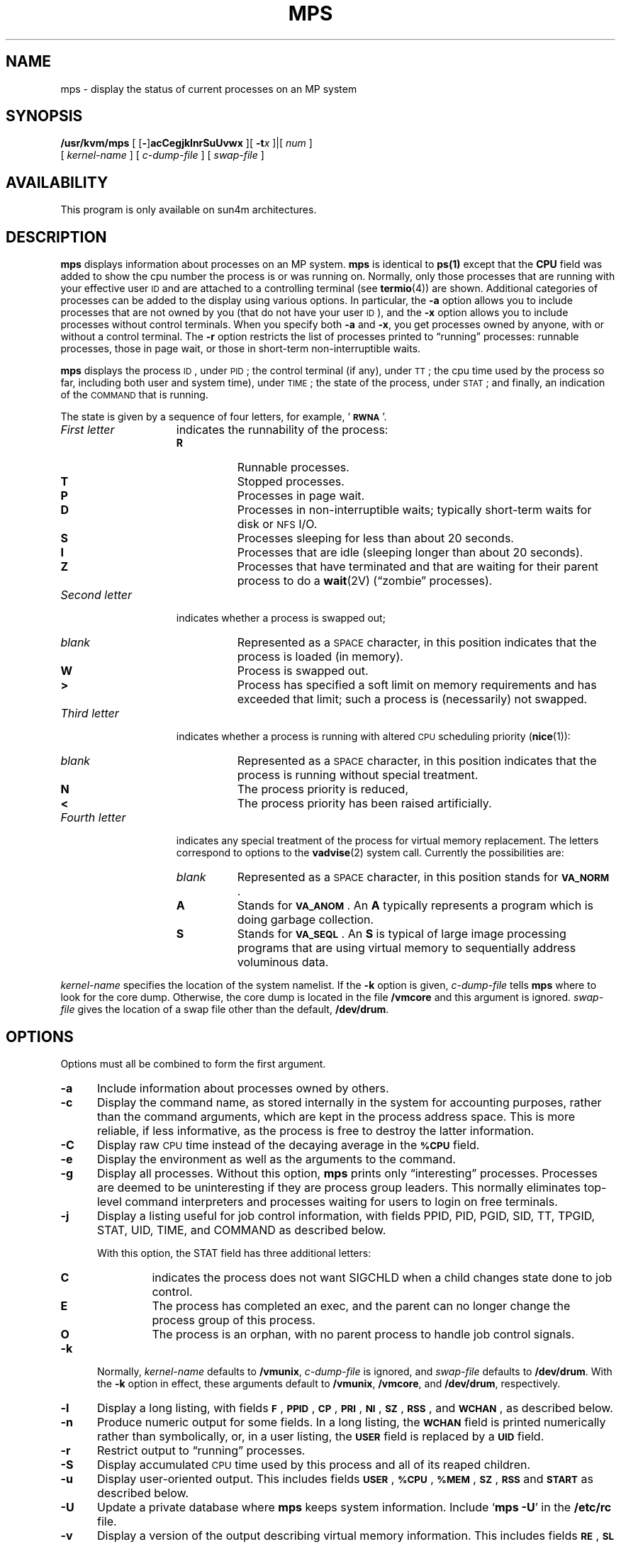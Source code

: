 .\" @(#)mps.1 1.1 92/07/30 SMI
.\" Copyright (c) 1980 Regents of the University of California.
.\" All rights reserved.  The Berkeley software License Agreement
.\" specifies the terms and conditions for redistribution.
.\"
.TH MPS 1 "6 March 1991"
.SH NAME
mps \- display the status of current processes on an MP system 
.SH SYNOPSIS
.B /usr/kvm/mps
[
.RB [ \- ]\c
.B acCegjklnrSuUvwx
.\"
.\" there is *no* space between the string of single options and num
.\"
]\|[
.BI \-t x
]\||\|[
.I num
]
.if n .ti +0.5i
[
.I kernel-name
]
[
.I c-dump-file
]
[
.I swap-file
]
.SH AVAILABILITY 
.LP 
This program is only available on sun4m architectures. 
.SH DESCRIPTION
.IX  "mps command"  ""  "\fLmps\fP \(em display process status"
.IX  display "process status \(em \fLmps\fP"
.IX  process  "display status"  ""  "display status \(em \fLmps\fP"
.B mps
displays information about processes on an MP system.  
.B mps
is identical to 
.B ps(1)
except that the 
.B CPU
field was added to show
the cpu number the process is or was running on.
Normally, only those processes that are running with your effective user
.SM ID
and are attached to a controlling terminal (see 
.BR termio (4))
are shown.
Additional categories of processes
can be added to the display using various options.
In particular, the
.B \-a
option allows you to include processes that are not owned by you
(that do not have your user
.SM ID\s0),
and the
.B \-x
option allows you to
include processes without control terminals.
When you specify
both 
.B \-a
and 
.BR \-x ,
you get processes owned by anyone, with or without a control
terminal.
The
.B \-r
option restricts the list of processes printed to \*(lqrunning\*(rq processes:
runnable processes, those in page wait, or those in 
short-term non-interruptible waits.
.LP
.B mps
displays the process
.SM ID\s0,
under
.SM PID\s0;
the control terminal (if any), under
.SM TT\s0;
the cpu time used by the 
process so far, including both user and system time), under
.SM TIME\s0;
the state of the process, under
.SM STAT\s0;
and finally, an indication of the 
.SM COMMAND
that is running.
.LP
The state is given by a sequence of four letters, for example,
.RB ` \s-1RWNA\s0 '.
.TP 15
.I First letter
indicates the runnability of the process:
.RS
.PD 0
.TP 8
.B R
Runnable processes.
.TP
.B T
Stopped processes.
.TP
.B P
Processes in page wait.
.TP
.B D
Processes in non-interruptible waits; typically short-term
waits for disk or 
.SM NFS
I/O.
.TP
.B S
Processes sleeping for less than about 20 seconds.
.TP
.B I
Processes that are idle (sleeping longer than about 20 seconds).
.TP
.B Z
Processes that have terminated and that are waiting for their parent process
to do a
.BR wait (2V)
(\*(lqzombie\*(rq processes).
.RE
.PD
.TP
.I Second letter
indicates whether a process is swapped out;
.RS
.PD 0
.TP 8
.I blank
Represented as a
.SM SPACE
character,
in this position indicates that the process is loaded
(in memory).
.TP
.B W
Process is swapped out.
.TP
.B >
Process has specified a soft limit on memory requirements
and has exceeded that limit; such a process is (necessarily)
not swapped.
.RE
.PD
.TP
.I Third letter
indicates whether a process is running with altered
.SM CPU
scheduling priority
.RB ( nice (1)):
.RS
.PD 0
.TP 8
.I blank
Represented as a
.SM SPACE
character,
in this position indicates that the process is
running without special treatment.
.TP
.B N
The process priority is reduced,
.TP
.B < 
The process priority has been raised artificially.
.RE
.PD
.TP
.I Fourth letter
indicates any special treatment of the process for virtual
memory replacement.
The letters correspond to options to the
.BR vadvise (2)
system call.
Currently the possibilities are:
.RS
.PD 0
.TP 8
.I blank
Represented as a
.SM SPACE
character,
in this position stands for
.BR \s-1VA_NORM\s0 .
.TP
.B A
Stands for
.BR \s-1VA_ANOM\s0 .
An
.B A 
typically represents a program which is doing
garbage collection.
.TP
.B S
Stands for
.BR \s-1VA_SEQL\s0 .
An
.B S
is typical of large image processing programs
that are using virtual memory to sequentially address voluminous data.
.RE
.PD
.LP
.I kernel-name
specifies the location of the system namelist.
If the 
.B \-k
option is given, 
.I c-dump-file
tells
.B mps
where to look for the core dump.
Otherwise, the core dump is located in the file
.B /vmcore 
and this argument is ignored.
.I swap-file
gives the location of a swap file other than
the default,
.BR /dev/drum .
.br
.ne 8
.SH OPTIONS
.LP
Options must all be combined to form the first argument.
.TP 5
.B \-a
Include information about processes owned by others.
.TP
.B \-c
Display the command name, as stored internally in the system for 
accounting purposes, rather than the command arguments,
which are kept in the process address space.
This is more reliable, if less informative,
as the process is free to destroy the latter information.
.TP
.B \-C
Display raw
.SM CPU
time
instead of the decaying average
in the
.SB %CPU
field.
.TP
.B \-e
Display the environment as well as the arguments to the command.
.TP
.B \-g
Display all processes.
Without this option,
.B mps
prints only \*(lqinteresting\*(rq processes.
Processes are deemed to be uninteresting if they are process group leaders.
This normally eliminates top-level command interpreters and processes
waiting for users to login on free terminals.
.TP
.B \-j
Display a listing useful for job control information, with fields
PPID, PID, PGID, SID, TT, TPGID, STAT, UID, TIME, and
COMMAND as described below.
.RS
.LP
With this option,
the STAT field has three additional letters:
.TP
.B C
indicates the process does not want SIGCHLD when a child changes state
done to job control.
.TP
.B E
The process has completed an exec, and the
parent can no longer change the
process group of this process.
.TP 
.B O
The process is an orphan, with no parent process
to handle job control signals.
.RE
.TP
.B \-k
Normally, 
.I kernel-name
defaults to 
.BR /vmunix ,
.I c-dump-file 
is ignored, and
.I swap-file 
defaults to 
.BR /dev/drum .
With the
.B \-k
option in effect, these arguments default to 
.BR /vmunix ,
.BR /vmcore ,
and
.BR /dev/drum ,
respectively.
.TP
.B \-l
Display a long listing, with fields
.BR \s-1F\s0 ,
.BR \s-1PPID\s0 , 
.BR \s-1CP\s0 , 
.BR \s-1PRI\s0 , 
.BR \s-1NI\s0 , 
.BR \s-1SZ\s0 , 
.BR \s-1RSS\s0 ,
and
.BR \s-1WCHAN\s0 ,
as described below.
.TP
.B \-n
Produce numeric output for some fields.
In a long listing, the
.SB WCHAN
field is printed numerically rather than
symbolically, or, in a user listing, the
.SB USER
field is replaced by a
.SB UID
field.
.TP
.B \-r
Restrict output to \*(lqrunning\*(rq processes.
.TP
.B \-S
Display accumulated
.SM CPU
time used by this process and all of its reaped 
children.
.TP
.B \-u
Display user-oriented output.
This includes fields
.BR \s-1USER\s0 ,
.BR \s-1%CPU\s0 ,
.BR \s-1%MEM\s0 ,
.BR \s-1SZ\s0 ,
.SB RSS
and
.SB START
as described below.
.TP
.B \-U
Update a private database where
.B mps
keeps system information.
Include
.RB ` "mps \-U" '
in the
.B /etc/rc
file.
.TP
.B \-v
Display a version of the output describing virtual memory
information.
This includes fields
.BR \s-1RE\s0 ,
.BR \s-1SL\s0 ,
.BR \s-1PAGEIN\s0 ,
.BR \s-1SIZE\s0 ,
.BR \s-1RSS\s0 ,
.BR \s-1LIM\s0 ,
.SB %CPU
and
.BR \s-1%MEM\s0 ,
described below.
.TP
.B \-w
Use a wide output format (132 columns rather than 80); if repeated,
that is,
.BR \-ww ,
use arbitrarily wide output.
This information is used to decide how much of long commands to print.
.TP
.B \-x
Include processes with no controlling terminal.
.LP
The following two options are mutually exclusive.
When specified, these options must appear
immediately following the last option.
.TP
.BI \-t x
Restrict output to processes whose controlling terminal is
.I x
(which should be specified as printed by
.BR mps ;
for example,
.B t3
for
.BR /dev/tty3 ,
.B tco
for
.BR /dev/console ,
.B td0
for
.BR /dev/ttyd0 ,
.B t?
for processes with no terminal, etc).
This option must be the last one given.
.TP
.I num
A process number may be given, in which case the output
is restricted to that process.
This option must also be last,
and must appear with no
white space between it and the previous option.
.SH "DISPLAY FORMATS"
.LP
Fields that are not common to all output formats:
.PD 0
.TP 12
.SB USER
Name of the owner of the process.
.TP
.SB %CPU
.SM CPU
use of the process; this is a decaying average over up to
a minute of previous (real) time.
Because the time base over which this
is computed varies (since processes may be very young) it is possible
for the sum of all
.SB %CPU
fields to exceed 100%.
.TP
.SB NI
Process scheduling increment (see
.BR getpriority (2)
and
.BR nice (3V)).
.TP
.PD 0
.SB SIZE
.TP
.SB SZ
.PD
The combined size of the data and stack segments (in kilobytes)
.TP
.SB RSS
Real memory (resident set) size of the process (in kilobytes).
.TP
.SB LIM
Soft limit on memory used, specified using a call to
.BR getrlimit (2);
if no limit has been specified, this is shown as
.IR xx .
.TP
.SB %MEM
Percentage of real memory used by this process.
.TP
.SB RE
Residency time of the process (seconds in core).
.TP
.SB SL
Sleep time of the process (seconds blocked).
.TP
.SB PAGEIN
Number of disk I/Os resulting from references by the process
to pages not loaded in core.
.TP
.SB UID
Numeric user-\s-1ID\s0 of process owner.
.TP
.SB PPID
Numeric
.SM ID
of parent of process.
.TP
.TP
.SB SID
Numeric
.SM ID
of the session to which the process belongs. SID = PGID = PID indicates
a session leader.
.TP
.SB PGID
Numeric 
.SM ID
of the process group of the process.
.TP
.SB TPGID
Numeric
.SM ID
of the process group associated with the terminal specified under
TT (distinguished process group, see 
.BR termio (4)).
.TP
.SB CP
Short-term
.SM CPU
utilization factor (used in scheduling).
.TP
.SB PRI
Process priority (non-positive when in non-interruptible wait).
.TP
.SB START
Time the process was created if today, or the date it was
created if before today.
.TP
.SB WCHAN
Event on which process is waiting (an address in the system).
A symbol is chosen that classifies the address, unless numeric
output is requested (see the 
.B n
flag).
In this case, the address is printed in hexadecimal.
.TP
.SB CPU
Relationship between process and processor.  Under the 
.B CPU
field, the cpu number the process is or was running on is displayed.
.TP
.B F
Flags (in hex) associated with process as in 
.RB < sys/proc.h >:
.br
.\" === troff version ===
.if n .ig IG
.RS
.TS
;
lfB l l .
\s-1SLOAD\s0	00000001	in core
\s-1SSYS\s0	00000002	swapper or pager process
\s-1SLOCK\s0	00000004	process being swapped out
\s-1SSWAP\s0	00000008	save area flag
\s-1STRC\s0	00000010	process is being traced
\s-1SWTED\s0	00000020	parent has been told that this process stopped
\s-1SULOCK\s0	00000040	user can set lock in core
\s-1SPAGE\s0	00000080	process in page wait state
\s-1SKEEP\s0	00000100	another flag to prevent swap out
\s-1SOMASK\s0	00000200	restore old mask after taking signal
\s-1SWEXIT\s0	00000400	working on exiting
\s-1SPHYSIO\s0	00000800	doing physical I/O
\s-1SVFORK\s0	00001000	process resulted from vfork()
\s-1SVFDONE\s0	00002000	another vfork flag
\s-1SNOVM\s0	00004000	no vm, parent in a vfork()
\s-1SPAGI\s0	00008000	init data space on demand, from vnode
\s-1SSEQL\s0	00010000	user warned of sequential vm behavior
\s-1SUANOM\s0	00020000	user warned of anomalous vm behavior
\s-1STIMO\s0	00040000	timing out during sleep
\s-1SORPHAN\s0	00080000	process is orphaned
\s-1STRACNG\s0	00100000	process is tracing another process
\s-1SOWEUPC\s0	00200000	process is being profiled and has a pending count increment
\s-1SSEL\s0	00400000	selecting; wakeup/waiting danger
\s-1SFAVORD\s0	02000000	favored treatment in swapout and pageout
\s-1SLKDONE\s0	04000000	record-locking has been done
\s-1STRCSYS\s0	08000000	tracing system calls
\s-1SNOCLDSTOP\s0	10000000	SIGCHLD not sent when child stops
\s-1SEXECED\s0	20000000	process has completed an exec
\s-1SRPC\s0	40000000	sunview window locking
.TE
.RE
.PD
.IG
.\" === end troff version ====
.\" === nroff version ===
.if t .ig IG
.RS
.TS
;
lfB l l .
\s-1SLOAD\s0	00000001	in core
\s-1SSYS\s0	00000002	swapper or pager process
\s-1SLOCK\s0	00000004	process being swapped out
\s-1SSWAP\s0	00000008	save area flag
\s-1STRC\s0	00000010	process is being traced
\s-1SWTED\s0	00000020	parent has been told that 
		this process stopped
\s-1SULOCK\s0	00000040	user can set lock in core
\s-1SPAGE\s0	00000080	process in page wait state
\s-1SKEEP\s0	00000100	another flag to prevent 
		swap out
\s-1SOMASK\s0	00000200	restore old mask after 
		taking signal
\s-1SWEXIT\s0	00000400	working on exiting
\s-1SPHYSIO\s0	00000800	doing physical I/O
\s-1SVFORK\s0	00001000	process resulted from 
		vfork()
\s-1SVFDONE\s0	00002000	another vfork flag
\s-1SNOVM\s0	00004000	no vm, parent in a vfork()
\s-1SPAGI\s0	00008000	init data space on demand, 
		from vnode
\s-1SSEQL\s0	00010000	user warned of sequential 
		vm behavior
\s-1SUANOM\s0	00020000	user warned of anomalous 
		vm behavior
\s-1STIMO\s0	00040000	timing out during sleep
\s-1SORPHAN\s0	00080000	process is orphaned
\s-1STRACNG\s0	00100000	process is tracing another 
		process
\s-1SOWEUPC\s0	00200000	process is being profiled 
		and has a pending count increment
\s-1SSEL\s0	00400000	selecting; wakeup/waiting 
		danger
\s-1SFAVORD\s0	02000000	favored treatment in 
		swapout and pageout
\s-1SLKDONE\s0	04000000	record-locking has been 
		done
\s-1STRCSYS\s0	08000000	tracing system calls
\s-1SNOCLDSTOP\s0	10000000	SIGCHLD not sent when 
		child stops
\s-1SEXECED\s0	20000000	process has completed 
		an exec
\s-1SRPC\s0	40000000	sunview window locking
.TE
.RE
.PD
.IG
.\" === end nroff version ====
.LP
A process that has exited and has a parent, but has not
yet been waited for by the parent, is marked
.RB < defunct >;
a process that is blocked trying to exit is marked
.RB < exiting >;
otherwise,
.B mps
makes an educated guess as to the file name
and arguments given when the process was created
by examining memory or the swap area.
.SH ENVIRONMENT
.LP
The environment variables
.BR \s-1LC_CTYPE\s0 ,
.BR \s-1LANG\s0 ,
and
.B \s-1LC\s0_default
control the character classification
throughout
.BR mps .
On entry to
.BR mps ,
these environment variables are checked in the
following order:
.BR \s-1LC_CTYPE\s0 ,
.BR \s-1LANG\s0 ,
and
.BR \s-1LC\s0_default.
When a valid value is found,
remaining environment variables for character classification
are ignored.
For example, a new setting for
.B \s-1LANG\s0
does not override the current valid character
classification rules of
.BR \s-1LC_CTYPE\s0 .
When none of the values is valid,
the shell character
classification defaults to the 
.SM POSIX.1 \*(lqC\*(rq
locale.
.SH FILES
.PD 0
.TP 20
.B /vmunix
system namelist
.TP
.B /dev/kmem
kernel memory
.TP
.B /dev/drum
swap device
.TP
.B /vmcore
core file
.TP
.B /dev
searched to find swap device and terminal names
.TP
.B /etc/psdatabase
system namelist, device, and wait channel information
.PD
.SH "SEE ALSO"
.BR kill (1),
.BR w (1),
.BR getpriority (2),
.BR getrlimit (2),
.BR wait (2V),
.BR vadvise (2),
.BR nice (3V),
.BR termio (4),
.BR locale (5),
.BR pstat (8),
.BR mpstat (1)
.SH BUGS
.LP
Things can change while
.B mps
is running; the picture it gives is only a close approximation to the
current state.


